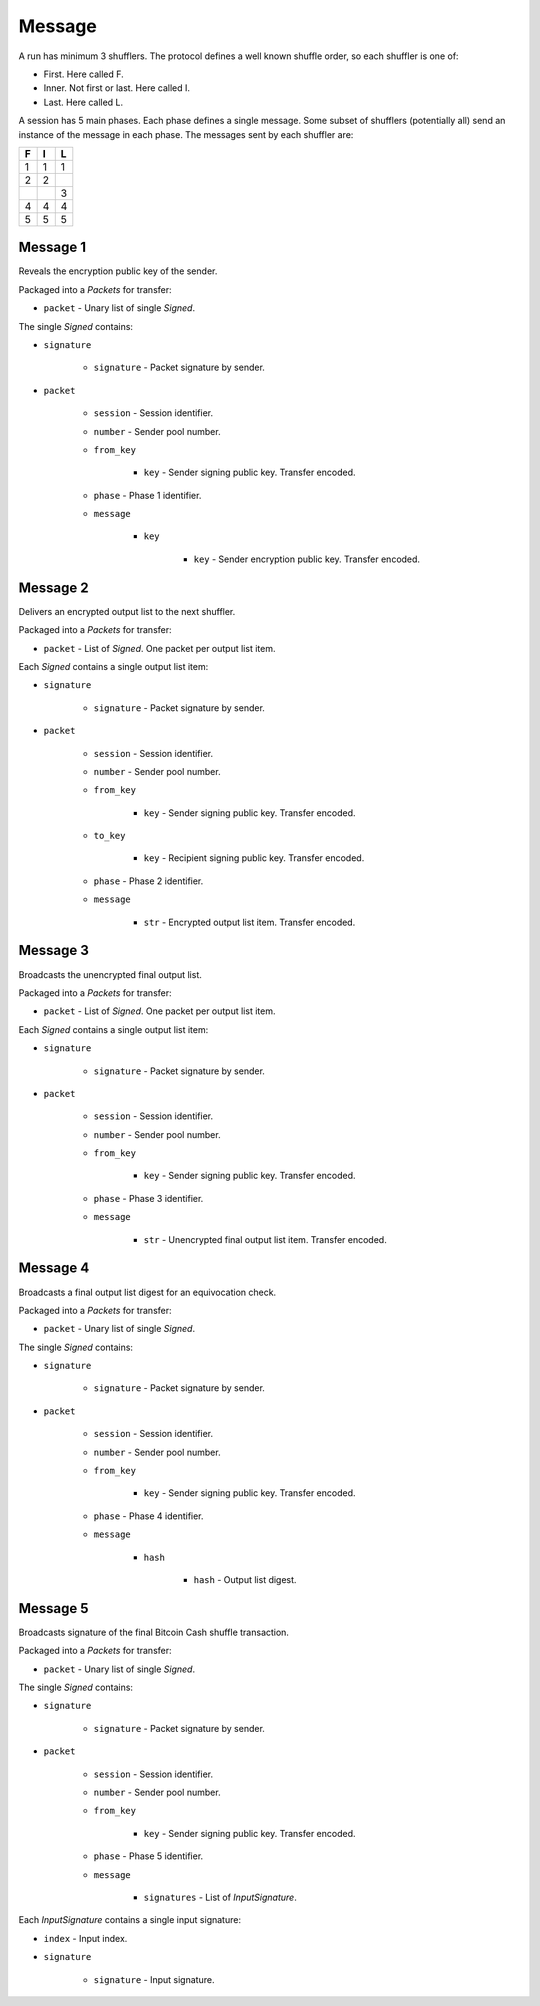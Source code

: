 Message
-------

A run has minimum 3 shufflers. The protocol defines a well known shuffle order,
so each shuffler is one of:

* First. Here called F.
* Inner. Not first or last. Here called I.
* Last. Here called L.

A session has 5 main phases. Each phase defines a single message. Some subset
of shufflers (potentially all) send an instance of the message in each phase.
The messages sent by each shuffler are:

=  =  =
F  I  L
=  =  =
1  1  1
2  2  \
\  \  3
4  4  4
5  5  5
=  =  =

Message 1
^^^^^^^^^

Reveals the encryption public key of the sender.

Packaged into a `Packets` for transfer:

* ``packet`` - Unary list of single `Signed`.

The single `Signed` contains:

* ``signature``

    * ``signature`` - Packet signature by sender.

* ``packet``

    * ``session`` - Session identifier.
    * ``number`` - Sender pool number.
    * ``from_key``

        * ``key`` - Sender signing public key. Transfer encoded.

    * ``phase`` - Phase 1 identifier.
    * ``message``

        * ``key``

            * ``key`` - Sender encryption public key. Transfer encoded.

Message 2
^^^^^^^^^

Delivers an encrypted output list to the next shuffler.

Packaged into a `Packets` for transfer:

* ``packet`` - List of `Signed`. One packet per output list item.

Each `Signed` contains a single output list item:

* ``signature``

    * ``signature`` - Packet signature by sender.

* ``packet``

    * ``session`` - Session identifier.
    * ``number`` - Sender pool number.
    * ``from_key``

        * ``key`` - Sender signing public key. Transfer encoded.

    * ``to_key``

        * ``key`` - Recipient signing public key. Transfer encoded.

    * ``phase`` - Phase 2 identifier.
    * ``message``

        * ``str`` - Encrypted output list item. Transfer encoded.

Message 3
^^^^^^^^^

Broadcasts the unencrypted final output list.

Packaged into a `Packets` for transfer:

* ``packet`` - List of `Signed`. One packet per output list item.

Each `Signed` contains a single output list item:

* ``signature``

    * ``signature`` - Packet signature by sender.

* ``packet``

    * ``session`` - Session identifier.
    * ``number`` - Sender pool number.
    * ``from_key``

        * ``key`` - Sender signing public key. Transfer encoded.

    * ``phase`` - Phase 3 identifier.
    * ``message``

        * ``str`` - Unencrypted final output list item. Transfer encoded.

Message 4
^^^^^^^^^

Broadcasts a final output list digest for an equivocation check.

Packaged into a `Packets` for transfer:

* ``packet`` - Unary list of single `Signed`.

The single `Signed` contains:

* ``signature``

    * ``signature`` - Packet signature by sender.

* ``packet``

    * ``session`` - Session identifier.
    * ``number`` - Sender pool number.
    * ``from_key``

        * ``key`` - Sender signing public key. Transfer encoded.

    * ``phase`` - Phase 4 identifier.
    * ``message``

        * ``hash``

            * ``hash`` - Output list digest.

Message 5
^^^^^^^^^

Broadcasts signature of the final Bitcoin Cash shuffle transaction.

Packaged into a `Packets` for transfer:

* ``packet`` - Unary list of single `Signed`.

The single `Signed` contains:

* ``signature``

    * ``signature`` - Packet signature by sender.

* ``packet``

    * ``session`` - Session identifier.
    * ``number`` - Sender pool number.
    * ``from_key``

        * ``key`` - Sender signing public key. Transfer encoded.

    * ``phase`` - Phase 5 identifier.
    * ``message``

        * ``signatures`` - List of `InputSignature`.

Each `InputSignature` contains a single input signature:

* ``index`` - Input index.
* ``signature``

    * ``signature`` - Input signature.
